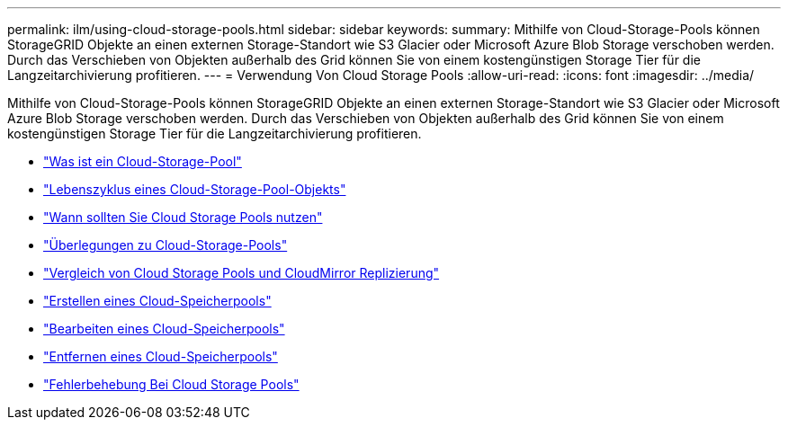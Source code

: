 ---
permalink: ilm/using-cloud-storage-pools.html 
sidebar: sidebar 
keywords:  
summary: Mithilfe von Cloud-Storage-Pools können StorageGRID Objekte an einen externen Storage-Standort wie S3 Glacier oder Microsoft Azure Blob Storage verschoben werden. Durch das Verschieben von Objekten außerhalb des Grid können Sie von einem kostengünstigen Storage Tier für die Langzeitarchivierung profitieren. 
---
= Verwendung Von Cloud Storage Pools
:allow-uri-read: 
:icons: font
:imagesdir: ../media/


[role="lead"]
Mithilfe von Cloud-Storage-Pools können StorageGRID Objekte an einen externen Storage-Standort wie S3 Glacier oder Microsoft Azure Blob Storage verschoben werden. Durch das Verschieben von Objekten außerhalb des Grid können Sie von einem kostengünstigen Storage Tier für die Langzeitarchivierung profitieren.

* link:what-cloud-storage-pool-is.html["Was ist ein Cloud-Storage-Pool"]
* link:lifecycle-of-cloud-storage-pool-object.html["Lebenszyklus eines Cloud-Storage-Pool-Objekts"]
* link:when-to-use-cloud-storage-pools.html["Wann sollten Sie Cloud Storage Pools nutzen"]
* link:considerations-for-cloud-storage-pools.html["Überlegungen zu Cloud-Storage-Pools"]
* link:comparing-cloud-storage-pools-to-cloudmirror-replication.html["Vergleich von Cloud Storage Pools und CloudMirror Replizierung"]
* link:creating-cloud-storage-pool.html["Erstellen eines Cloud-Speicherpools"]
* link:editing-cloud-storage-pool.html["Bearbeiten eines Cloud-Speicherpools"]
* link:removing-cloud-storage-pool.html["Entfernen eines Cloud-Speicherpools"]
* link:troubleshooting-cloud-storage-pools.html["Fehlerbehebung Bei Cloud Storage Pools"]

